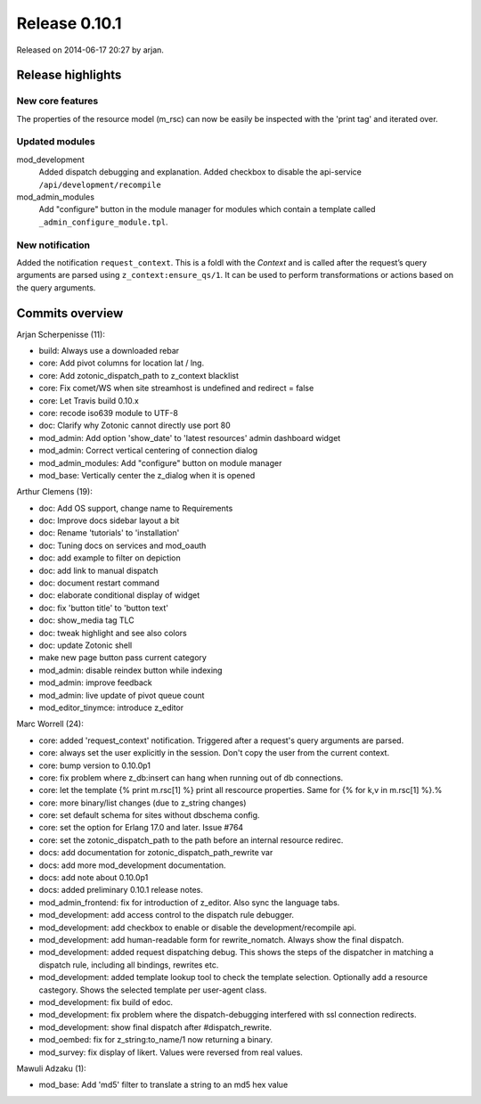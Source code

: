Release 0.10.1
==============

Released on 2014-06-17 20:27 by arjan.


Release highlights
------------------

New core features
.................

The properties of the resource model (m_rsc) can now be easily be
inspected with the 'print tag' and iterated over.


Updated modules
...............

mod_development
  Added dispatch debugging and explanation.
  Added checkbox to disable the api-service ``/api/development/recompile``

mod_admin_modules  
  Add "configure" button in the module manager for modules which contain a template called ``_admin_configure_module.tpl``.


New notification
................

Added the notification ``request_context``. This is a foldl with the `Context` and is 
called after the request’s query arguments are parsed using ``z_context:ensure_qs/1``.
It can be used to perform transformations or actions based on the query arguments.


Commits overview
----------------

Arjan Scherpenisse (11):

* build: Always use a downloaded rebar
* core: Add pivot columns for location lat / lng.
* core: Add zotonic_dispatch_path to z_context blacklist
* core: Fix comet/WS when site streamhost is undefined and redirect = false
* core: Let Travis build 0.10.x
* core: recode iso639 module to UTF-8
* doc: Clarify why Zotonic cannot directly use port 80
* mod_admin: Add option 'show_date' to 'latest resources' admin dashboard widget
* mod_admin: Correct vertical centering of connection dialog
* mod_admin_modules: Add "configure" button on module manager
* mod_base: Vertically center the z_dialog when it is opened


Arthur Clemens (19):

* doc: Add OS support, change name to Requirements
* doc: Improve docs sidebar layout a bit
* doc: Rename 'tutorials' to 'installation'
* doc: Tuning docs on services and mod_oauth
* doc: add example to filter on depiction
* doc: add link to manual dispatch
* doc: document restart command
* doc: elaborate conditional display of widget
* doc: fix 'button title' to 'button text'
* doc: show_media tag TLC
* doc: tweak highlight and see also colors
* doc: update Zotonic shell
* make new page button pass current category
* mod_admin: disable reindex button while indexing
* mod_admin: improve feedback
* mod_admin: live update of pivot queue count
* mod_editor_tinymce: introduce z_editor


Marc Worrell (24):

* core: added 'request_context' notification. Triggered after a request's query arguments are parsed.
* core: always set the user explicitly in the session. Don't copy the user from the current context.
* core: bump version to 0.10.0p1
* core: fix problem where z_db:insert can hang when running out of db connections.
* core: let the template {% print m.rsc[1] %} print all rescource properties. Same for {% for k,v in m.rsc[1] %}.%
* core: more binary/list changes (due to z_string changes)
* core: set default schema for sites without dbschema config.
* core: set the  option for Erlang 17.0 and later. Issue #764
* core: set the zotonic_dispatch_path to the path before an internal resource redirec.
* docs: add documentation for zotonic_dispatch_path_rewrite var
* docs: add more mod_development documentation.
* docs: add note about 0.10.0p1
* docs: added preliminary 0.10.1 release notes.
* mod_admin_frontend: fix for introduction of z_editor. Also sync the language tabs.
* mod_development: add access control to the dispatch rule debugger.
* mod_development: add checkbox to enable or disable the development/recompile api.
* mod_development: add human-readable form for rewrite_nomatch. Always show the final dispatch.
* mod_development: added request dispatching debug. This shows the steps of the dispatcher in matching a dispatch rule, including all bindings, rewrites etc.
* mod_development: added template lookup tool to check the template selection. Optionally add a resource castegory. Shows the selected template per user-agent class.
* mod_development: fix build of edoc.
* mod_development: fix problem where the dispatch-debugging interfered with ssl connection redirects.
* mod_development: show final dispatch after #dispatch_rewrite.
* mod_oembed: fix for z_string:to_name/1 now returning a binary.
* mod_survey: fix display of likert. Values were reversed from real values.


Mawuli Adzaku (1):

* mod_base: Add 'md5' filter to translate a string to an md5 hex value

